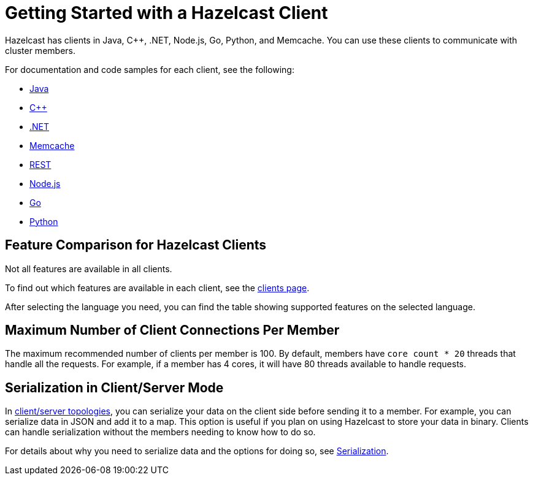 = Getting Started with a Hazelcast Client
:description: Hazelcast has clients in Java, C++, .NET, Node.js, Go, Python, and Memcache. You can use these clients to communicate with cluster members.

{description}

For documentation and code samples for each client, see the following:

* xref:java.adoc[Java]
* xref:cplusplus.adoc[C++]
* xref:dotnet.adoc[.NET]
* xref:memcache.adoc[Memcache]
* xref:rest.adoc[REST]
* xref:nodejs.adoc[Node.js]
* xref:go.adoc[Go]
* xref:python.adoc[Python]

== Feature Comparison for Hazelcast Clients

Not all features are available in all clients.

To find out which features are available in each client,
see the link:https://hazelcast.com/developers/clients/[clients page].

After selecting the language you need, you can find the table showing supported features on the selected language.

== Maximum Number of Client Connections Per Member

The maximum recommended number of clients per member is 100.
By default, members have `core count * 20` threads that handle all the requests.
For example, if a member has 4 cores, it will have 80 threads available to handle requests.

== Serialization in Client/Server Mode

In xref:overview:topology.adoc[client/server topologies], you can serialize your data
on the client side before sending it to a member. For example, you can serialize data in
JSON and add it to a map. This option is useful if you plan on using Hazelcast to store your
data in binary. Clients can handle serialization without the members needing to know how to do so.

For details about why you need to serialize data and the options for doing so, see xref:serialization:serialization.adoc[Serialization].


